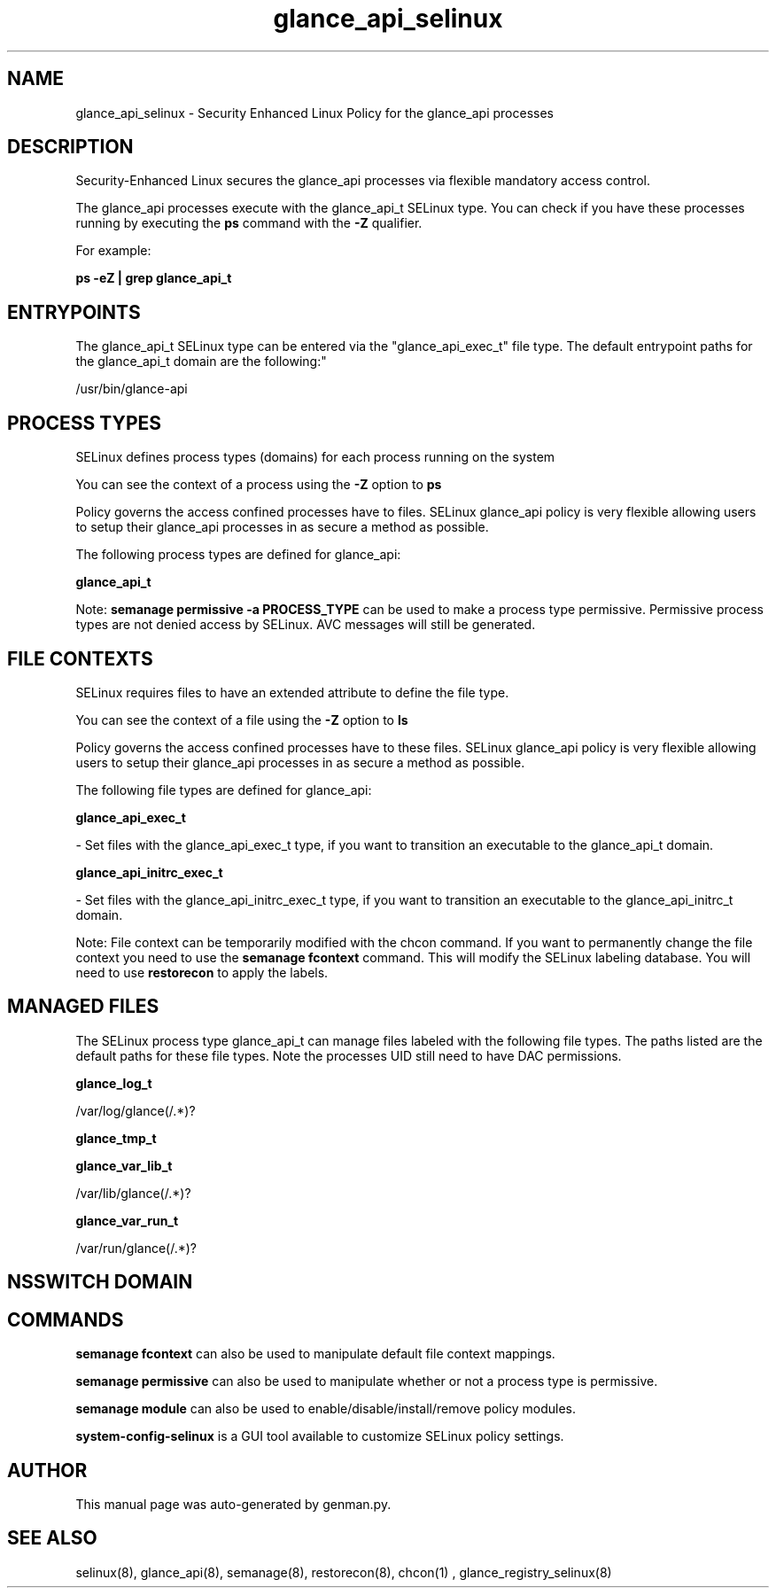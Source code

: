 .TH  "glance_api_selinux"  "8"  "glance_api" "dwalsh@redhat.com" "glance_api SELinux Policy documentation"
.SH "NAME"
glance_api_selinux \- Security Enhanced Linux Policy for the glance_api processes
.SH "DESCRIPTION"

Security-Enhanced Linux secures the glance_api processes via flexible mandatory access control.

The glance_api processes execute with the glance_api_t SELinux type. You can check if you have these processes running by executing the \fBps\fP command with the \fB\-Z\fP qualifier. 

For example:

.B ps -eZ | grep glance_api_t


.SH "ENTRYPOINTS"

The glance_api_t SELinux type can be entered via the "glance_api_exec_t" file type.  The default entrypoint paths for the glance_api_t domain are the following:"

/usr/bin/glance-api
.SH PROCESS TYPES
SELinux defines process types (domains) for each process running on the system
.PP
You can see the context of a process using the \fB\-Z\fP option to \fBps\bP
.PP
Policy governs the access confined processes have to files. 
SELinux glance_api policy is very flexible allowing users to setup their glance_api processes in as secure a method as possible.
.PP 
The following process types are defined for glance_api:

.EX
.B glance_api_t 
.EE
.PP
Note: 
.B semanage permissive -a PROCESS_TYPE 
can be used to make a process type permissive. Permissive process types are not denied access by SELinux. AVC messages will still be generated.

.SH FILE CONTEXTS
SELinux requires files to have an extended attribute to define the file type. 
.PP
You can see the context of a file using the \fB\-Z\fP option to \fBls\bP
.PP
Policy governs the access confined processes have to these files. 
SELinux glance_api policy is very flexible allowing users to setup their glance_api processes in as secure a method as possible.
.PP 
The following file types are defined for glance_api:


.EX
.PP
.B glance_api_exec_t 
.EE

- Set files with the glance_api_exec_t type, if you want to transition an executable to the glance_api_t domain.


.EX
.PP
.B glance_api_initrc_exec_t 
.EE

- Set files with the glance_api_initrc_exec_t type, if you want to transition an executable to the glance_api_initrc_t domain.


.PP
Note: File context can be temporarily modified with the chcon command.  If you want to permanently change the file context you need to use the 
.B semanage fcontext 
command.  This will modify the SELinux labeling database.  You will need to use
.B restorecon
to apply the labels.

.SH "MANAGED FILES"

The SELinux process type glance_api_t can manage files labeled with the following file types.  The paths listed are the default paths for these file types.  Note the processes UID still need to have DAC permissions.

.br
.B glance_log_t

	/var/log/glance(/.*)?
.br

.br
.B glance_tmp_t


.br
.B glance_var_lib_t

	/var/lib/glance(/.*)?
.br

.br
.B glance_var_run_t

	/var/run/glance(/.*)?
.br

.SH NSSWITCH DOMAIN

.SH "COMMANDS"
.B semanage fcontext
can also be used to manipulate default file context mappings.
.PP
.B semanage permissive
can also be used to manipulate whether or not a process type is permissive.
.PP
.B semanage module
can also be used to enable/disable/install/remove policy modules.

.PP
.B system-config-selinux 
is a GUI tool available to customize SELinux policy settings.

.SH AUTHOR	
This manual page was auto-generated by genman.py.

.SH "SEE ALSO"
selinux(8), glance_api(8), semanage(8), restorecon(8), chcon(1)
, glance_registry_selinux(8)